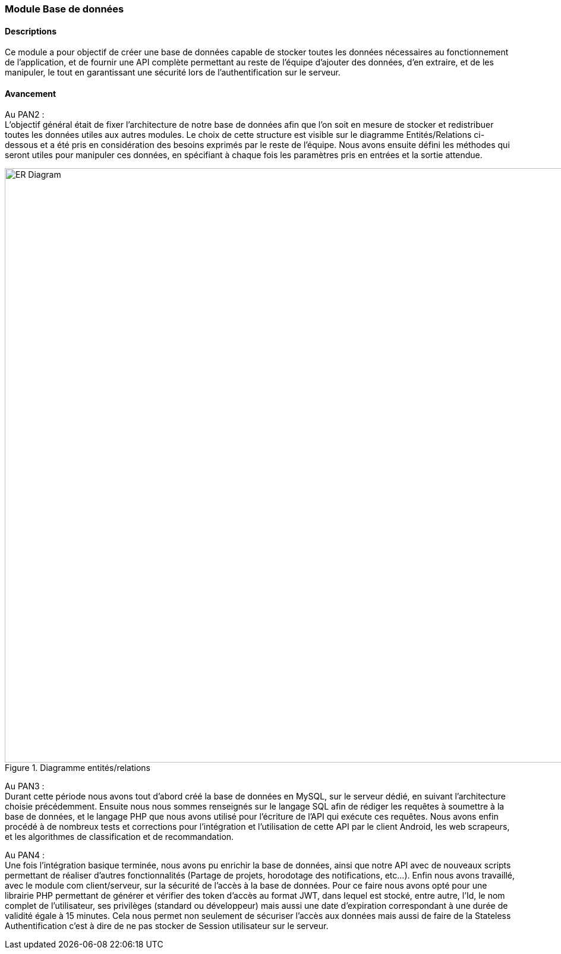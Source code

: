 === Module Base de données

==== Descriptions
[.text-justify]
Ce module a pour objectif de créer une base de données capable de stocker toutes les données nécessaires au fonctionnement de l'application, et de fournir une API complète permettant au reste de l'équipe d'ajouter des données, d'en extraire, et de les manipuler, le tout en garantissant une sécurité lors de l'authentification sur le serveur.

==== Avancement
[.text-justify]
Au PAN2 : +
L'objectif général était de fixer l'architecture de notre base de données afin que l'on soit en mesure de stocker et redistribuer toutes les données utiles aux autres modules. Le choix de cette structure est visible sur le diagramme Entités/Relations ci-dessous et a été pris en considération des besoins exprimés par le reste de l'équipe. Nous avons ensuite défini les méthodes qui seront utiles pour manipuler ces données, en spécifiant à chaque fois les paramètres pris en entrées et la sortie attendue.

.Diagramme entités/relations
image::../images/ER_Diagram.png[ER Diagram,1300,1000]
{empty}

Au PAN3 : +
Durant cette période nous avons tout d'abord créé la base de données en MySQL, sur le serveur dédié, en suivant l'architecture choisie précédemment. Ensuite nous nous sommes renseignés sur le langage SQL afin de rédiger les requêtes à soumettre à la base de données, et le langage PHP que nous avons utilisé pour l'écriture de l'API qui exécute ces requêtes. Nous avons enfin procédé à de nombreux tests et corrections pour l'intégration et l'utilisation de cette API par le client Android, les web scrapeurs, et les algorithmes de classification et de recommandation. 

Au PAN4 : + 
Une fois l'intégration basique terminée, nous avons pu enrichir la base de données, ainsi que notre API avec de nouveaux scripts permettant de réaliser d'autres fonctionnalités (Partage de projets, horodotage des notifications, etc...).
Enfin nous avons travaillé, avec le module com client/serveur, sur la sécurité de l'accès à la base de données. Pour ce faire nous avons opté pour une librairie PHP permettant de générer et vérifier des token d'accès au format JWT, dans lequel est stocké, entre autre, l'Id, le nom complet de l'utilisateur, ses privilèges (standard ou développeur) mais aussi une date d'expiration correspondant à une durée de validité égale à 15 minutes. Cela nous permet non seulement de sécuriser l'accès aux données mais aussi de faire de la Stateless Authentification c'est à dire de ne pas stocker de Session utilisateur sur le serveur.
